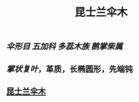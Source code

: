 #+TITLE: 昆士兰伞木

** [[伞形目]] [[五加科]] [[多蕊木族]] [[鹅掌柴属]]

** [[掌状复叶]]，革质，长椭圆形，先端钝
** [[https://s3.ax1x.com/2021/01/17/ssewm4.jpg][昆士兰伞木]]
